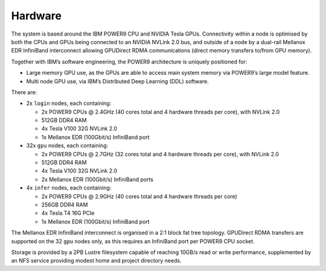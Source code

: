 .. _hardware:

Hardware
--------

The system is based around the IBM POWER9 CPU and NVIDIA Tesla GPUs.
Connectivity within a node is optimised by both the CPUs and GPUs being
connected to an NVIDIA NVLink 2.0 bus, and outside of a node by a
dual-rail Mellanox EDR InfiniBand interconnect allowing GPUDirect RDMA
communications (direct memory transfers to/from GPU memory).

Together with IBM’s software engineering, the POWER9 architecture is
uniquely positioned for:

-  Large memory GPU use, as the GPUs are able to access main system
   memory via POWER9’s large model feature.
-  Multi node GPU use, via IBM’s Distributed Deep Learning (DDL)
   software.

There are:

-  2x ``login`` nodes, each containing:

   -  2x POWER9 CPUs @ 2.4GHz (40 cores total and 4 hardware threads per
      core), with NVLink 2.0
   -  512GB DDR4 RAM
   -  4x Tesla V100 32G NVLink 2.0
   -  1x Mellanox EDR (100Gbit/s) InfiniBand port

-  32x ``gpu`` nodes, each containing:

   -  2x POWER9 CPUs @ 2.7GHz (32 cores total and 4 hardware threads per
      core), with NVLink 2.0
   -  512GB DDR4 RAM
   -  4x Tesla V100 32G NVLink 2.0
   -  2x Mellanox EDR (100Gbit/s) InfiniBand ports

-  4x ``infer`` nodes, each containing:

   -  2x POWER9 CPUs @ 2.9GHz (40 cores total and 4 hardware threads per
      core)
   -  256GB DDR4 RAM
   -  4x Tesla T4 16G PCIe
   -  1x Mellanox EDR (100Gbit/s) InfiniBand port

The Mellanox EDR InfiniBand interconnect is organised in a 2:1 block fat
tree topology. GPUDirect RDMA transfers are supported on the 32 ``gpu``
nodes only, as this requires an InfiniBand port per POWER9 CPU socket.

Storage is provided by a 2PB Lustre filesystem capable of reaching
10GB/s read or write performance, supplemented by an NFS service
providing modest home and project directory needs.

